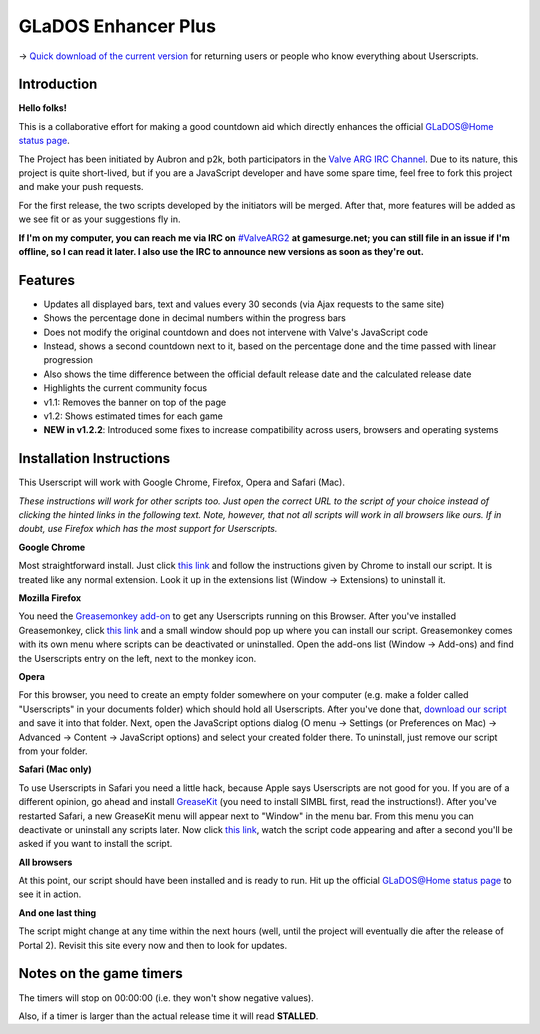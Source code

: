 
====================
GLaDOS Enhancer Plus
====================

-> `Quick download of the current version <https://github.com/p2k/GLaDOS-Enhancer-Plus/raw/master/glados_enhancer_plus.user.js>`_ for returning users or people who know everything about Userscripts.

Introduction
------------

**Hello folks!**

This is a collaborative effort for making a good countdown aid which directly enhances the official `GLaDOS@Home status page <http://www.aperturescience.com/glados@home/>`_.

The Project has been initiated by Aubron and p2k, both participators in the `Valve ARG <http://valvearg.com>`_ `IRC Channel <http://valvearg.com/wiki/IRC>`_. Due to its nature, this project is quite short-lived, but if you are a JavaScript developer and have some spare time, feel free to fork this project and make your push requests.

For the first release, the two scripts developed by the initiators will be merged. After that, more features will be added as we see fit or as your suggestions fly in.

**If I'm on my computer, you can reach me via IRC on** `#ValveARG2 <irc://irc.gamesurge.net/ValveARG2>`_ **at gamesurge.net; you can still file in an issue if I'm offline, so I can read it later. I also use the IRC to announce new versions as soon as they're out.**

Features
--------

- Updates all displayed bars, text and values every 30 seconds (via Ajax requests to the same site)
- Shows the percentage done in decimal numbers within the progress bars
- Does not modify the original countdown and does not intervene with Valve's JavaScript code
- Instead, shows a second countdown next to it, based on the percentage done and the time passed with linear progression
- Also shows the time difference between the official default release date and the calculated release date
- Highlights the current community focus
- v1.1: Removes the banner on top of the page
- v1.2: Shows estimated times for each game
- **NEW in v1.2.2**: Introduced some fixes to increase compatibility across users, browsers and operating systems

Installation Instructions
-------------------------

This Userscript will work with Google Chrome, Firefox, Opera and Safari (Mac).

*These instructions will work for other scripts too. Just open the correct URL to the script of your choice instead of clicking the hinted links in the following text. Note, however, that not all scripts will work in all browsers like ours. If in doubt, use Firefox which has the most support for Userscripts.*

**Google Chrome**

Most straightforward install. Just click `this link <https://github.com/p2k/GLaDOS-Enhancer-Plus/raw/master/glados_enhancer_plus.user.js>`_ and follow the instructions given by Chrome to install our script. It is treated like any normal extension. Look it up in the extensions list (Window -> Extensions) to uninstall it.

**Mozilla Firefox**

You need the `Greasemonkey add-on <https://addons.mozilla.org/firefox/addon/greasemonkey/>`_ to get any Userscripts running on this Browser. After you've installed Greasemonkey, click `this link <https://github.com/p2k/GLaDOS-Enhancer-Plus/raw/master/glados_enhancer_plus.user.js>`_ and a small window should pop up where you can install our script. Greasemonkey comes with its own menu where scripts can be deactivated or uninstalled. Open the add-ons list (Window -> Add-ons) and find the Userscripts entry on the left, next to the monkey icon.

**Opera**

For this browser, you need to create an empty folder somewhere on your computer (e.g. make a folder called "Userscripts" in your documents folder) which should hold all Userscripts. After you've done that, `download our script <https://github.com/p2k/GLaDOS-Enhancer-Plus/raw/master/glados_enhancer_plus.user.js>`_ and save it into that folder. Next, open the JavaScript options dialog (O menu -> Settings (or Preferences on Mac) -> Advanced -> Content -> JavaScript options) and select your created folder there. To uninstall, just remove our script from your folder.

**Safari (Mac only)**

To use Userscripts in Safari you need a little hack, because Apple says Userscripts are not good for you. If you are of a different opinion, go ahead and install `GreaseKit <http://8-p.info/greasekit/>`_ (you need to install SIMBL first, read the instructions!). After you've restarted Safari, a new GreaseKit menu will appear next to "Window" in the menu bar. From this menu you can deactivate or uninstall any scripts later. Now click `this link <https://github.com/p2k/GLaDOS-Enhancer-Plus/raw/master/glados_enhancer_plus.user.js>`_, watch the script code appearing and after a second you'll be asked if you want to install the script.

**All browsers**

At this point, our script should have been installed and is ready to run. Hit up the official `GLaDOS@Home status page <http://www.aperturescience.com/glados@home/>`_ to see it in action.

**And one last thing**

The script might change at any time within the next hours (well, until the project will eventually die after the release of Portal 2). Revisit this site every now and then to look for updates.

Notes on the game timers
------------------------

The timers will stop on 00:00:00 (i.e. they won't show negative values).

Also, if a timer is larger than the actual release time it will read **STALLED**.
